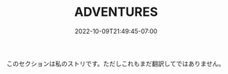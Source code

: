 #+TITLE: ADVENTURES
#+DATE: 2022-10-09T21:49:45-07:00
#+DRAFT: false
#+DESCRIPTION:
#+TAGS[]:
#+TYPE: story
#+KEYWORDS[]:
#+SLUG:
#+SUMMARY:

このセクションは私のストリです。ただしこれもまだ翻訳してではありません。
